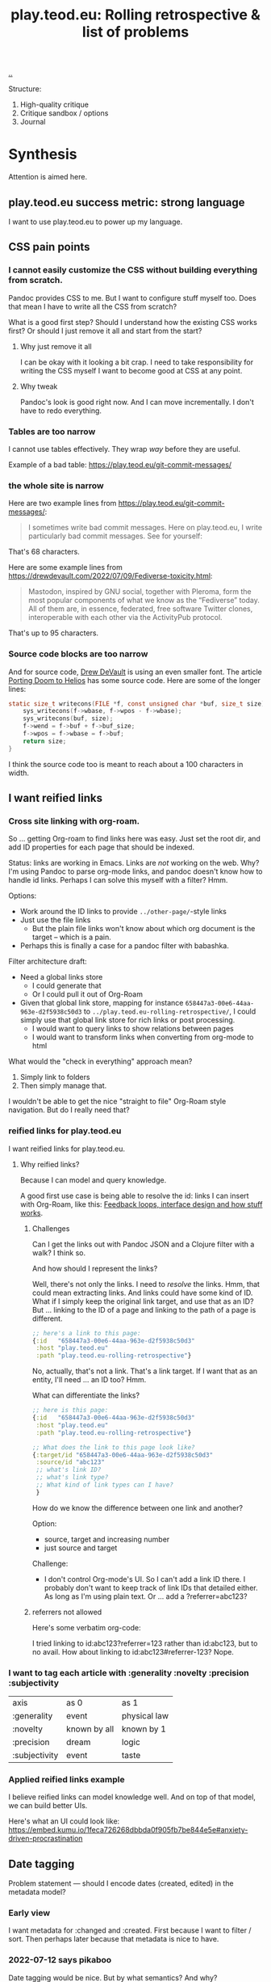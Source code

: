 :PROPERTIES:
:ID: b722664c-d310-4908-9b57-98ffd73833c9
:END:
#+TITLE: play.teod.eu: Rolling retrospective & list of problems

[[file:..][..]]

Structure:

1. High-quality critique
2. Critique sandbox / options
3. Journal

* Synthesis
Attention is aimed here.
** play.teod.eu success metric: strong language
I want to use play.teod.eu to power up my language.
** CSS pain points
*** I cannot easily customize the CSS without building everything from scratch.
Pandoc provides CSS to me.
But I want to configure stuff myself too.
Does that mean I have to write all the CSS from scratch?

What is a good first step?
Should I understand how the existing CSS works first?
Or should I just remove it all and start from the start?

**** Why just remove it all
I can be okay with it looking a bit crap.
I need to take responsibility for writing the CSS myself I want to become good at CSS at any point.

**** Why tweak
Pandoc's look is good right now.
And I can move incrementally. I don't have to redo everything.
*** Tables are too narrow
I cannot use tables effectively.
They wrap /way/ before they are useful.

Example of a bad table: https://play.teod.eu/git-commit-messages/
*** the whole site is narrow
Here are two example lines from https://play.teod.eu/git-commit-messages/:

#+begin_quote
I sometimes write bad commit messages. Here on play.teod.eu, I write
particularly bad commit messages. See for yourself:
#+end_quote

That's 68 characters.

Here are some example lines from https://drewdevault.com/2022/07/09/Fediverse-toxicity.html:

#+begin_quote
Mastodon, inspired by GNU social, together with Pleroma, form the most popular components
of what we know as the “Fediverse” today. All of them are, in essence, federated, free software
Twitter clones, interoperable with each other via the ActivityPub protocol.
#+end_quote

That's up to 95 characters.
*** Source code blocks are too narrow
And for source code, [[id:de4eab79-8b9a-472b-b22b-ae0441d5fcf5][Drew DeVault]] is using an even smaller font.
The article [[https://drewdevault.com/2022/07/01/Porting-DOOM-to-Helios.html][Porting Doom to Helios]] has some source code.
Here are some of the longer lines:

#+begin_src c
static size_t writecons(FILE *f, const unsigned char *buf, size_t size) {
	sys_writecons(f->wbase, f->wpos - f->wbase);
	sys_writecons(buf, size);
	f->wend = f->buf + f->buf_size;
	f->wpos = f->wbase = f->buf;
	return size;
}
#+end_src

I think the source code too is meant to reach about a 100 characters in width.
** I want reified links
*** Cross site linking with org-roam.
So ... getting Org-roam to find links here was easy.
Just set the root dir, and add ID properties for each page that should be indexed.

Status: links are working in Emacs.
Links are /not/ working on the web.
Why?
I'm using Pandoc to parse org-mode links, and pandoc doesn't know how to handle id links.
Perhaps I can solve this myself with a filter?
Hmm.

Options:

- Work around the ID links to provide =../other-page/=-style links
- Just use the file links
  - But the plain file links won't know about which org document is the target -- which is a pain.
- Perhaps this is finally a case for a pandoc filter with babashka.

Filter architecture draft:

- Need a global links store
  - I could generate that
  - Or I could pull it out of Org-Roam
- Given that global link store, mapping for instance =658447a3-00e6-44aa-963e-d2f5938c50d3= to
  =../play.teod.eu-rolling-retrospective/=, I could simply use that global link store for rich links or post processing.
  - I would want to query links to show relations between pages
  - I would want to transform links when converting from org-mode to html

What would the "check in everything" approach mean?

1. Simply link to folders
2. Then simply manage that.

I wouldn't be able to get the nice "straight to file" Org-Roam style navigation.
But do I really need that?
*** reified links for play.teod.eu
I want reified links for play.teod.eu.
**** Why reified links?
Because I can model and query knowledge.

A good first use case is being able to resolve the id: links I can insert with Org-Roam, like this: [[id:2e1280a4-a783-4ab7-9f5c-58a7851a8218][Feedback loops, interface design and how stuff works]].
***** Challenges
Can I get the links out with Pandoc JSON and a Clojure filter with a walk?
I think so.

And how should I represent the links?

Well, there's not only the links.
I need to /resolve/ the links.
Hmm, that could mean extracting links.
And links could have some kind of ID.
What if I simply keep the original link target, and use that as an ID?
But ... linking to the ID of a page and linking to the path of a page is different.

#+begin_src clojure
;; here's a link to this page:
{:id   "658447a3-00e6-44aa-963e-d2f5938c50d3"
 :host "play.teod.eu"
 :path "play.teod.eu-rolling-retrospective"}
#+end_src

No, actually, that's not a link.
That's a link target.
If I want that as an entity, I'll need ... an ID too?
Hmm.

What can differentiate the links?

#+begin_src clojure
;; here is this page:
{:id   "658447a3-00e6-44aa-963e-d2f5938c50d3"
 :host "play.teod.eu"
 :path "play.teod.eu-rolling-retrospective"}

;; What does the link to this page look like?
{:target/id "658447a3-00e6-44aa-963e-d2f5938c50d3"
 :source/id "abc123"
 ;; what's link ID?
 ;; what's link type?
 ;; What kind of link types can I have?
 }
#+end_src

How do we know the difference between one link and another?

Option:

- source, target and increasing number
- just source and target

Challenge:

- I don't control Org-mode's UI.
  So I can't add a link ID there.
  I probably don't want to keep track of link IDs that detailed either.
  As long as I'm using plain text.
  Or ... add a ?referrer=abc123?
***** referrers not allowed
Here's some verbatim org-code:

I tried linking to id:abc123?referrer=123 rather than id:abc123, but to no avail.
How about linking to id:abc123#referrer-123? Nope.
*** I want to tag each article with :generality :novelty :precision :subjectivity
| axis          | as 0         | as 1         |
| :generality   | event        | physical law |
| :novelty      | known by all | known by 1   |
| :precision    | dream        | logic        |
| :subjectivity | event        | taste        |
*** Applied reified links example
I believe reified links can model knowledge well.
And on top of that model, we can build better UIs.

Here's what an UI could look like: https://embed.kumu.io/1feca726268dbbda0f905fb7be844e5e#anxiety-driven-procrastination
** Date tagging

Problem statement --- should I encode dates (created, edited) in the metadata model?

*** Early view
I want metadata for :changed and :created.
First because I want to filter / sort.
Then perhaps later because that metadata is nice to have.

*** 2022-07-12 says pikaboo
Date tagging would be nice.
But by what semantics?
And why?

Reasonable question --- which vague idea was created when?
Which vague idea was edited last?
I could use OS mtime for editing.
Sync into play.edn.
Have play.edn files /partially/ generated.
Or just pull it out from source at the right time?
Do the :relations trick?
**** I really like the idea of just using file modification times.
buuut I don't think those get checked into git
**** Can I just use git blame perhaps?
🤔

Git knows when the file was changed last
**** Outline --- on page creation + git blame
On creating a new page, write :created (now)

On creating the metadata table, file edit time by asking Git
*** 2022-07-14 👀
Well --- haven't really taken this any further.

I kinda want dates for my ephemeral stuff.
So that it's easier to handle the very incomplete stuff.
Or at least sort by creation date.

Hmm, let's just add a :created timestamp.
*** I want to derive :last-modified from git history of org-file.
* Rest
Ledger.
** play.teod.eu is just some code that generates some HTML

Not more.
There's a single indirection boundary.
Information as written --- indirection --- published HTML.
And that indirection is encoded in the CLI/Makefile --- not in opaque CI.

** comment system
Option: Comments on Twitter.
Option: Comments on Hacker News.
Option: Comments embedded straight into the text - via Github pull requests.

Option: Comments as Github issues. Example: https://github.com/matthijscox/Blog/issues/3
** Creating new pages
Currently, I hand-roll my own new-page creation.
I could also hook my logic into Org-Roam's templating system
Details: https://github.com/org-roam/org-roam/blob/c3867619147175faf89ed8f3e90a1e67a4fd9655/doc/org-roam.org#L896
** Working with pandoc =--standalone= is causing problems
As long as I'm using the =--standalone= stuff, I'm making problems for myself.
Example: I loose roundtripping.
If I try to roundtrip with =--standalone=, I get double table of contents and double title.
I don't want that.

Found a walkaround for roundtripping: avoid writing title info

#+begin_src bash
pandoc  \
    --standalone \
    -V title:"" \
    -i index.html \
    --filter rickroll.sh \
    -o rickroll-ourselves.html
#+end_src

Specifically, =-V title:""= makes sure the title isn't set twice.
Regardless, I think I want to control the standalone stuff myself.
** I want - site previews
When I post a Twitter link, Slack is able to create a nice preview.
When I post a play.teod.eu link, there is no preview.
** Table of Content is confusing
*** Problems
- Can't see that the TOC is a TOC
- TOC comes above the link to go up
*** Solve with Pandoc filter?
Now, I use the --toc pandoc option:

#+begin_src shell-script
	pandoc -s --shift-heading-level-by=1 --toc --from=org+smart -H live.html -i play.teod.eu-retrospective/index.org -o play.teod.eu-retrospective/index.html
#+end_src

If I create my own filter instead, I can do something else.

Something like:

#+begin_src shell-script
pandoc --from org+smart -i play.teod.eu-retrospective/index.org --to json \
    | ./play.clj transform --generate-toc --link-up  \
    | pandoc --from json -o play.teod.eu-retrospective/index.html
#+end_src

Questions.

- What about HTML template?
- How should it be possible to configure the build?

How to?

- It's nice to start with a single page.
- That means I should make build systems opt-in / configurable, I think.
*** Examples of nicely formatted table of contents:
https://guzey.com/personal/what-should-you-do-with-your-life/#cold-emails-and-twitter
* Solved problems
** Org-roam id:... links are broken
Bad.
*** Problem definition
1. They don't link to the right place
2. They even link to id:... things that don't work
*** First step option: strip out the links that don't work
*** Second step option: fix the links --- rewrite from id: to path: and then href: to folder
Hmm, prehaps href is better.
🤔
*** 2022-08-19 - solved.
All org documents now get their links rewritten.
The link rewrite filter is written so that it only rewrites the links it should rewrite.
** I need to "contract" / "narrow" before publishing

Problem statement --- how can I use this site to grow messy stuff AND share reasonable stuff with others?

*** Early view

The stuff that's published on my site right now is a real mess.
Mess how?
In many ways.
But the big one: the ideas are intertwined.
There's coupling.
I could remove that coupling.
Or at least attempt to remove that coupling.

*** 2022-07-12 says hello
At the time that I wrote the text above, everything was one big lump.

Merely splitting between "feedback welcome", "forever incomplete" and "mess" helps me A LOT personally.

*** 2022-07-14 says hello
I've recently published two small things on the Clojurians Slack.
First a bit about Emacs --- how to use =read-string=, =completing-read= and =let*= to write tiny UIs.
Then a /Interaction value differential/ page.

Am I happy with the results?

Yes.

Very much, actually.
Every publish-action gave me some nice interactions.
In the Emacs case, I simply copied from my notes and Emacs config and wrote a small, little Slack message.
In the /Interaction value differential/ article, I published something.
And I liked what i published.

😊
*** 2022-08-20 consid er this solved!
I've cleanly separated between stuff that people should consider reading, and stuff that people should ignore.
* 2022-05-26
** From #teodor-discuss (Iterate slack)
Source: https://garasjen.slack.com/archives/C01KB5RSAU9/p1653562307600869

Hva vil jeg egentlig å få ut av en nettside?

Effektivt å skrive tekst. Kan gjøre det i vanlige tekstformater.
Frittstående sider. Løs kobling, trenger ikke samme struktur overalt.
Gjenbrukbare komponenter.
Hele greia funker som en statisk side.
Statisk html er sjekket inn i git.
Lynraske bygg.
Effektivt å jobbe med hiccup.

Effektivt å jobbe med ideer.
Effektivt å lenke mellom ideer.

Lett å få inn ting jeg har tegnet. Feks på papir, remarkable eller i figma

Twitter... Trenger jeg å tenke på det?
Kommentarer. Webmentions? Systemet jeg bruker i dag? Hacker news? Twitter?
Jeg ønsker jo å kunne diskutere ting på Twitter
Og det gir mening å ha invitasjoner til diskusjon på Twitter, samt invitasjon til å diskutere på Twitter på nettsiden.

Hva med unicad og blogging og artikler for sånt?

Approach: embed unicad I noe annet.
Approach: bygg skriving rett inn i unicad.
:thinking_face:

Hva får jeg egentlig ut av en nettside som jeg ikke får her i #teodor-discuss?
Tilgjengelig for folk utenfra
Bedre på å redigere store ting
Mer kontroll på presentasjon (også mer jobb)

Oddmund:
Har du vurdert å bare skrive nettsida di i HTML?

Det er jo cirka det jeg gjør på subcons.teod.eu. Bare via hiccup

Kan laste opp rå html også, og det funker fint.

Ting jeg ønsker å skrive om:
Ortogonalitet
Feedback-loop + API-design + hvordan ting funker
Eksempler på bruk av watchexec
Noe dataviz

@oddmunds jeg har prøvd å skrive html direkte, men det føles som å gå i gjørme. Med hiccup har jeg i alle fall en skikkelig editor. Men jeg liker bedre å redigere tekst i gode formater for tekst (feks org-mode, eller markdown, til en viss grad)

Enda en side:
Konvertering mellom Roam / html / hiccup / org-mode
Litt usikker på om jeg får til det rett i browser. Trenger kanskje en tjeneste. En backend. Med pandoc og Clojure bør det ikke være alt for vanskelig.
Men hvis jeg får opp noe sånt, kan jeg lett gå mellom formater.

Enda en side:
Signaler, starting av prosesser, stopping av prosesser. Sigterm, sigkill, sighup (?)
Kan lage en side i stedet for å lage presentasjon eller noe annet.
** Principles collected
*** Effektivt å skrive tekst. Kan gjøre det i vanlige tekstformater.
*** Frittstående sider. Løs kobling, trenger ikke samme struktur overalt.
*** Gjenbrukbare komponenter.
*** Hele greia funker som en statisk side.
*** Statisk html er sjekket inn i git.
*** Lynraske bygg.
*** Effektivt å jobbe med hiccup.
*** Effektivt å jobbe med ideer.
*** Effektivt å lenke mellom ideer.
*** (Kanskje) mulig å bruke sammen med Clerk.
** RANT
Man, I hate Mac stealing cmd+h. I want it to move stuff left in a hierarchy. But
mac steals it to hide windows.
** Outline collected
*** Ortogonalitet
*** Feedback-loop + API-design + hvordan ting funker
*** Eksempler på bruk av watchexec
*** Unix-terminalen gir deg superkrefter
relatert til ortogonalitet
relatert til watchexec
relatert til signaler, starting av prosesser, stopping av prosesser, sigterm,
sigkill, sighub
*** Noe dataviz
*** Konvertering mellom Roam / hiccup / html / org-mode
*** Signaler, starting av prosesser, stopping av prosesser. Sigterm, sigkill, sighup (?)
**** Kartlegging av interesse 2022-05-13
Kilde: https://garasjen.slack.com/archives/C2K35RDNJ/p1652440860308049

Likes: :raised_hands: * 5
***** Pitch
Idé til fagopplegg - graceful startup, graceful shutdown.
Forklare signaler (SIGTERM, SIGKILL, …), håndtering av signaler, reagere på Ctrl+C. Eventuelt også liveness og readiness i Kubernetes.
Hvis det hadde blitt arrangert noe sånt, ville du deltatt? (edited)
***** Kommentarer
Eilef - oh yes please!
Henrik - kill -9 <pid>
*** Innovasjon - som forstått gjennom bundling og unbundling
eksempler på bundling
eksempler på unbundling

verdi - arbeidsflyter
verktøy - prismodeller

ortogonalitet
** See also - curated links
I hate pure URLs without context. But ideas are meant to be understood in
context! So what's the context? "Where can we go from here"? I want the
relationships to be rich; a way of navigating in itself. An interaction mode, if
you will.
** Domains?
Ideally, I want to use cloudflare pages for this. I'd like to use Cloudflare
pages.

Buuut

That requires some major changes, some changes that might break my email setup.
So those are a bit dangerous, for now.

Options:

1. Slowly move to Cloudflare for teod.eu - but don't do anything too rash to
   early.
2. Just move over and see what happens, check whether mail breaks down or not.
3. Don't do it. Just keep the existing stuff.

If I just move over, what's the worst thing that can happen? I can (I think)
revert all changes I might be making.
** Actionables - today
1. Actually write a single piece (Org-mode), quickly compile to HTML
2. Try move that domain over. Quickly roll back if anything breaks.
** Let's try move the domain
I was able to export a zone file from Gandi, and import for Cloudflare. Not
everything worked.

| Gandi line                                                                             | What?                     | Imported?     | Reason                           |
|----------------------------------------------------------------------------------------+---------------------------+---------------+----------------------------------|
| @ 86400 IN SOA ns1.gandi.net. hostmaster.gandi.net. 1653576353 10800 3600 604800 10800 | Authority record          | Not imported. | Should't be exported.            |
| @ 1800 IN ALIAS pedantic-minsky-8c3ffb.netlify.com.                                    |                           | Not imported. | Cloudflare doesn't support ALIAS |
| @ 10800 IN MX 10 in1-smtp.messagingengine.com.                                         | Fastmail setup            | Imported.     |                                  |
| @ 10800 IN MX 20 in2-smtp.messagingengine.com.                                         | Fastmail setup            | Imported.     |                                  |
| @ 10800 IN TXT "v=spf1 include:spf.messagingengine.com ?all"                           | Fastmail setup            | Imported.     |                                  |
| b 10800 IN A 81.166.30.74                                                              | Bakkemoen server          | Imported.     |                                  |
| bakkemoen 1800 IN A 81.166.30.74                                                       | Bakkemoen server          | Imported.     |                                  |
| fm1._domainkey 1800 IN CNAME fm1.teod.eu.dkim.fmhosted.com.                            | Fastmail setup            | Imported.     |                                  |
| fm2._domainkey 1800 IN CNAME fm2.teod.eu.dkim.fmhosted.com                             | Fastmail setup            | Imported.     |                                  |
| fm3._domainkey 1800 IN CNAME fm3.teod.eu.dkim.fmhosted.com.                            | Fastmail setup            | Imported.     |                                  |
| sandbox 1800 IN CNAME determined-heyrovsky-a0a386.netlify.app.                         | Subdomain for static site | Imported.     |                                  |
| subcons 10800 IN CNAME trusting-tereshkova-c5f46b.netlify.app.                         | Subdomain for static site | Imported.     |                                  |
| workman 1800 IN CNAME jovial-jang-37d250.netlify.app.                                  | Subdomain for static site | Imported.     |                                  |
| www 1800 IN CNAME pedantic-minsky-8c3ffb.netlify.com.                                  | Subdomain for static site | Imported.     |                                  |
* 2022-05-27
** Models and metamodels
Today:

1. I want an effective makefile
2. That requires a model of how my stuff fits together
3. That model should be explicit! In data. So that I can work on it.
** Idea
Idea: =playground.edn= file in each folder. Contains information on how to
build, and what dependencies we have.
** More ideas
More ideas: Put declarative files around. =playground.edn= or something else.
Use those to build up a model of how everything fits together. From that model
(sqlite databse, plain file, etc), generate a makefile. Then we can just use the
makefile.

Consider supporting compiling to a different folder than root. That way, we can
separate cleanly between build artefacts that should be served, and all the
other stuff. But that's not for now.
** Friction
I wanted to make a new page to explore what happens to code blocks. I was ...
well, I didn't like it. There was friction. I couldn't just create a new page
and start writing. I had to think, consider, remember.

Perhaps I can create a CLI. =./playground=.

=./playground create-page explore=
** Learning from before
*** Previous structure:
**** GRATITUDE
**** MINIMALISM
**** AESTHETIC REFLECTION
*** What now?
Try to keep integrating it. Be grateful. Keep it simple. Reflect on taste.
** I found my previous slide sources
Descriptive truth, presciptive truth was on github.com/teodorlu/log:
https://github.com/teodorlu/log/tree/c7fe172064cb5448cda47abe2fb5b74d16979320/2021-06-14/iterate/slides-descriptive-prescriptive.org

Options to the max:
https://github.com/teodorlu/reflect.teod.eu/tree/2ef748baaed2e753ffbb1c4630f31f0b8d4882e9/options-to-the-max/article.org
* 2022-06-12
** Feeling the need for opt-in structure
Right now, I have multilpe separate files & folders - each separate, living on
its own.

I'm feeling that the need for playground.edn has come.

Why?

Specifically - it could deliver a title for the main index. And I could separate
drafts and incomplete work from other stuff.
** If I was going to publish a Clerk document, how would I do it?
Ideas:

1. make all of this a clojure project
2. create a clojure project for clerk notebooks in a subdirectory - then copy
   the files out on demand
   1. Could perhaps have placeholder =playground.edn= files that point to the source
   2. Or =notebooks/= could mirror "/" - so that =notebooks/pendulum.clj= is
      compiled into =pendulum/index.html=.
   3. 🤔
** Case: tags.
Problem: I want to set =feedback-interface-implementation= to "ready for feedback"

Then I totally. slow. down.

I open =feedback-interface-implementation/play.edn= and ... what do I do?
What are valid tags?
Hmm.
Perhaps ...
I could try to make an =M-x teod/play-add-relation= that searches through all the other relations, and can add something similar.

For now, manual.
** Flattening out the hierarchy
*** I moved doc/wip.org into its own wip/index.org page.
Easier to allow exploring everything.
*** doc/dump.org is going in here
It's just retrospectives and meta commentary, really.
* 2022-07-14
** Finally fixed the makefile generation, yay!
1. Don't generate Makefile from Makefile --- avoid potential race conditions.
2. Make global index.html depend explicitly on each tiny index.html

Now, a single =M-x teod-play-create-page= gives me a nice, new place to work.

😁
* 2022-07-17
Yet another :)
** I'm nearing proper link management
POC Pandoc filter -- DONE
Nice Little UI For Finding Notes -- DONE
Ideas About ID Management -- Done?
** Ideas About ID Managment
1. When creating new pages, put the ID both in the org-mode file and in the play.edn file
2. ??
3. Build a toplevel =links.edn=
4. use that toplevel links.edn to lookup IDs
** First tiny step -- Don't Produce Links That Don't Work
Meaning -- we need a Pandoc filter in between our link generation.

Meaning we need to rewrite the builds for all the articles

If we want to do that incrementally, we need to make build system configurable

Perhaps

#+begin_src clojure
{:build-system :fix-links}
#+end_src

Or

#+begin_src clojure
{:filters [:fix-links]}
#+end_src

🤔

#+begin_src clojure
{:pandoc-json-filters [:fix-links]}
#+end_src

🤔
** Letting "new links feature" be opt-in is kinda nice
Then I can experiment "off to the side" without breaking everything.
** Org-mode errors
I'm getting some weird behaviror when I'm saving my org-files.

I suspect some combination of Org-roam and editing under narrowed subtrees.

#+begin_quote
Warning (org-element-cache): org-element--cache: (nil) Cached element is incorrect in play.teod.eu-rolling-retrospective/index.org. (Cache tic up to date: "yes") Resetting.
If this warning appears regularly, please report the warning text to Org mode mailing list (M-x org-submit-bug-report).
The element is: "(paragraph (:begin 783 :end 813 :contents-begin 783 :contents-end 812 :post-blank 1 :post-affiliated 783 :mode planning :granularity element :org-element--cache-sync-key (181517 . 783) :cached t :parent (section (:begin 783 :end 813 :contents-begin 783 :contents-end 812 :robust-begin 783 :robust-end 810 :post-blank 1 :post-affiliated 783 :mode section :granularity element :org-element--cache-sync-key (901 . 1580) :cached t :parent (headline ...)))))"
 The real element is: "(paragraph (:begin 783 :end 814 :contents-begin 783 :contents-end 814 :post-blank 0 :post-affiliated 783 :mode planning :granularity element :parent (section (:begin 783 :end 814 :contents-begin 783 :contents-end 814 :robust-begin 783 :robust-end 812 :post-blank 0 :post-affiliated 783 :mode section :granularity element :parent (headline ...)))))"
 Cache around :begin:
(headline (:raw-value "Second step option: fix the links --- rewrite from id: to path: and then href: to folder" :begin 690 :end 814 :pre-blank 0 :contents-begin 783 :contents-end 814 :robust-begin 785 :robust-end 812 :level 3 :priority nil :tags nil :todo-keyword nil :todo-type nil :post-blank 0 :footnote-section-p nil :archivedp nil :commentedp nil :post-affiliated 690 :title (#("Second step option: fix the links --- rewrite from id: to path: and then href: to folder" 0 88 (:parent (headline #1)))) :parent (headline (:raw-value "Org-roam id:... links are broken" :begin 478 :end 814 :pre-blank 0 :contents-begin 514 :contents-end 814 :robust-begin 516 :robust-end 812 :level 2 :priority nil :tags nil :todo-keyword nil :todo-type nil :post-blank 0 :footnote-section-p nil :archivedp nil :commentedp nil :post-affiliated 478 :title (#("Org-roam id:... links are broken" 0 32 (:parent (headline #3)))) :parent (headline (:raw-value "Synthesis" :begin 341 :end 8211 :pre-blank 0 :contents-begin 353 :contents-end 8211 :robust-begin 355 :robust-end 8209 :level 1 :priority nil :tags nil :todo-keyword nil :todo-type nil :post-blank 0 :footnote-section-p nil :archivedp nil :commentedp nil :post-affiliated 341 :title (#("Synthesis" 0 9 (:parent (headline #5)))) :parent (org-data (:begin 1 :contents-begin 1 :contents-end 10819 :end 10819 :robust-begin 67 :robust-end 10817 :post-blank 0 :post-affiliated 1 :path "/home/teodorlu/dev/teodorlu/play.teod.eu/play.teod.eu-rolling-retrospective/index.org" :mode org-data :ID "658447a3-00e6-44aa-963e-d2f5938c50d3" :CATEGORY "index" :parent nil :cached t :org-element--cache-sync-key (729 . -1))) :cached t :org-element--cache-sync-key (181517 . 341))) :cached t :org-element--cache-sync-key (181517 . 478))) :cached t :org-element--cache-sync-key (181517 . 690)))
(headline (:raw-value "Second step option: fix the links --- rewrite from id: to path: and then href: to folder" :begin 690 :end 814 :pre-blank 0 :contents-begin 783 :contents-end 814 :robust-begin 785 :robust-end 812 :level 3 :priority nil :tags nil :todo-keyword nil :todo-type nil :post-blank 0 :footnote-section-p nil :archivedp nil :commentedp nil :post-affiliated 690 :title (#("Second step option: fix the links --- rewrite from id: to path: and then href: to folder" 0 88 (:parent (headline #1)))) :parent (headline (:raw-value "Org-roam id:... links are broken" :begin 478 :end 814 :pre-blank 0 :contents-begin 514 :contents-end 814 :robust-begin 516 :robust-end 812 :level 2 :priority nil :tags nil :todo-keyword nil :todo-type nil :post-blank 0 :footnote-section-p nil :archivedp nil :commentedp nil :post-affiliated 478 :title (#("Org-roam id:... links are broken" 0 32 (:parent (headline #3)))) :parent (headline (:raw-value "Synthesis" :begin 341 :end 8211 :pre-blank 0 :contents-begin 353 :contents-end 8211 :robust-begin 355 :robust-end 8209 :level 1 :priority nil :tags nil :todo-keyword nil :todo-type nil :post-blank 0 :footnote-section-p nil :archivedp nil :commentedp nil :post-affiliated 341 :title (#("Synthesis" 0 9 (:parent (headline #5)))) :parent (org-data (:begin 1 :contents-begin 1 :contents-end 10819 :end 10819 :robust-begin 67 :robust-end 10817 :post-blank 0 :post-affiliated 1 :path "/home/teodorlu/dev/teodorlu/play.teod.eu/play.teod.eu-rolling-retrospective/index.org" :mode org-data :ID "658447a3-00e6-44aa-963e-d2f5938c50d3" :CATEGORY "index" :parent nil :cached t :org-element--cache-sync-key (729 . -1))) :cached t :org-element--cache-sync-key (181517 . 341))) :cached t :org-element--cache-sync-key (181517 . 478))) :cached t :org-element--cache-sync-key (181517 . 690)))
(headline (:raw-value "CSS pain points" :begin 814 :end 2953 :pre-blank 0 :contents-begin 833 :contents-end 2953 :robust-begin 835 :robust-end 2951 :level 2 :priority nil :tags nil :todo-keyword nil :todo-type nil :post-blank 0 :footnote-section-p nil :archivedp nil :commentedp nil :post-affiliated 814 :title "CSS pain points" :mode nil :granularity element :org-element--cache-sync-key (181517 . 761) :cached t :parent (headline (:raw-value "Synthesis" :begin 341 :end 8211 :pre-blank 0 :contents-begin 353 :contents-end 8211 :robust-begin 355 :robust-end 8209 :level 1 :priority nil :tags nil :todo-keyword nil :todo-type nil :post-blank 0 :footnote-section-p nil :archivedp nil :commentedp nil :post-affiliated 341 :title (#("Synthesis" 0 9 (:parent (headline #3)))) :parent (org-data (:begin 1 :contents-begin 1 :contents-end 10819 :end 10819 :robust-begin 67 :robust-end 10817 :post-blank 0 :post-affiliated 1 :path "/home/teodorlu/dev/teodorlu/play.teod.eu/play.teod.eu-rolling-retrospective/index.org" :mode org-data :ID "658447a3-00e6-44aa-963e-d2f5938c50d3" :CATEGORY "index" :parent nil :cached t :org-element--cache-sync-key (729 . -1))) :cached t :org-element--cache-sync-key (181517 . 341))))) Disable showing Disable logging
#+end_quote
** Do want - a rofi launcher to quickly go to a page
possible architecture:

1. =play.teod.eu/sitemap.json=
2. =play.teod.eu/sitemap.edn=
3. =play.teod.eu/ikp.json= (iterate knowledge protocol)
3. =play.teod.eu/ikp.edn= (iterate knowledge protocol)

Providing both JSON and EDN is easy --- and then it's nice to consume from any language too.

Note, why do I even want EDN?

JSON would suffice.
But ... then I can't just use =clojure.edn/read-string=.
So yeah, I'm keeping EDN too, at least for now.
Plus keywords.
Keywords are great.
** Getting some kind of "ctrl+k" working too would be neat.
Behavior:

1. Read sitemap for current site
   1. Perhaps lazily on page load
2. Provide a nice command thing launcher for navigation
3. 🎉
** What are the steps to get those darn links working?
xx
** elisp text
#+begin_src emacs-lisp
(message "hello, there")
#+end_src

#+RESULTS:
: hello, there

#+BEGIN_SRC emacs-lisp
(progn)
(setq some-name "Dustyn")
(setq some-age 10)
(1,2, some-name, some-age)
#+END_SRC
* 2022-07-18
Kvikne, here I come! 🚂
** No live for root index
Let's fix that.

Here's a normal page:

#+begin_src makefile
# Generate target for each page
aphorisms/index.html: aphorisms/index.org
	pandoc -s --shift-heading-level-by=1 --toc --from=org+smart -H live.html -i aphorisms/index.org -o aphorisms/index.html
#+end_src

Note -H live.html.

Here's the index:

#+begin_src makefile
# Generate target for root index
index.html: index.clj aphorisms/index.html attention-design/index.html bitemporal-worldview/index.html capability-feature-assembly/index.html c-journal/index.html clojure-interactive/index.html curious/index.html discover-difference/index.html documentation/index.html document-transform-pandoc-clojure/index.html emacs/index.html feedback-interface-implementation/index.html fuse/index.html git-commit-messages/index.html grow-knowlege-together/index.html heterarchies/index.html inspiration-howto/index.html intention-relation-action/index.html interaction-value-differential/index.html interface-perception-design/index.html iterate-knowledge-archipelago/index.html journal/index.html knowledge-worker/index.html list-of-problems/index.html literature-notes/index.html lost-in-specificity/index.html maksimal-opsjonalitet/index.html many-small-functions-bad/index.html narrow-statements/index.html narrow-waist/index.html oggpo/index.html orthogonality-enables-optionality/index.html play.teod.eu-journal/index.html play.teod.eu-rolling-retrospective/index.html precise-general-novel/index.html product-for-developers/index.html purposeful-software-development/index.html rdf-intro/index.html sannhet-deskriptiv-preskriptiv/index.html shabakka/index.html software-architecture-as-language-construction/index.html software-architecture/index.html strong-relations/index.html thesis-antithesis-synthesis/index.html twitter-howto/index.html unix-signals-intro/index.html watchexec-make-dev/index.html why-dont-we-have-a-strategy/index.html wip/index.html
	./index.clj
#+end_src

Gist: just =./index.clj=.

Here's from =index.clj=:

#+begin_src clojure
(spit "index.html" (slurp (:out
                           @(p/process '[pandoc --from org+smart --to html --standalone]
                                       {:in (org-markup {:pages (pages)})}))))
#+end_src

There we go.

Observation -- we're straying a bit from single responsibility principle here.

Let's try this instead:

#+begin_src clojure
(spit "index.html" (slurp (:out
                           @(p/process '[pandoc --from org+smart -H live.html --to html --standalone]
                                       {:in (org-markup {:pages (pages)})}))))
#+end_src

That worked.
Nice!
** Language, math and programming are enabling skills, and should be treated as such
You can study the Norwegian language intensely and become a literature professor.
Digging deeply into math might allow you to understand logic and inference more deeply than with any other field.
Spending enough effort and reflection on programming and systems can give you an intuition for composition and modularity that's hard to build otherwise.

Yet

Yet, language, math and programming provide

- good value to other domains
- language, math & prog are /capabilities/ in need of problems / application.
- understand this when you bring these skills.
  - lang/math/prog as /frame/ or /lens/ that contributes value to a /problem domain/
- then, import the frame from the problem domain.
  - Many frames!
- But problem domain frame top-down, capability frame bottom up.
** Reified links
status --- my org-roam links don't work at all on the web.

Planned steps:

1. Produce intermediate index.json with pandoc JSON representation of content
2. This should be reflected in the makefile
3. Then we can remake everything and be 100 % sure we don't break anything

How is my battery? 91 %. I should probably connect a charger.
That can wait a bit.
Man, emacs has both =M-x battery= (interactive) and =M-x battery-display-mode=.
Wow.
* 2022-07-24
** Problem --- I keep creating journal-things that don't quite ... cut it
Not sure how I should tag this.

Here's a WTF page:

#+begin_src clojure
{:title "A list of interesting problems", :readiness :wtf-is-this, :author-url "https://teod.eu", :created "2022-07-14"}
#+end_src

Here's a journal page:

#+begin_src clojure
{:title "play.teod.eu journal",  :author-url "https://teod.eu" :readiness :forever-incomplete, :form :rambling}
#+end_src

Draft:

- =:readiness :wtf-is-this=

Journal:

- =:readiness :forever-incomplete=
- =:form :rambling=

Why is there no

- =:readiness :wtf-is-this=
- =:form :rambling=

? I think there should be.

Actions:

| =teod-play-form-unset=                   | removes :form                       |
| =teod-play-form-rambling=                | sets :form :rambling                |
| =teod-play-readiness-wtf=                | sets :readiness :wtf-is-this        |
| =tead-play-readiness-forever-incomplete= | sets :readiness :forever-incomplete |

Tag semantics:

| :form UNSET                    | Not sure about form yet |
| :form :rambling                | Date-oriented           |
| :readiness :wtf-is-this        | Personal note           |
| :readiness :forever-incomplete | Evergreen               |
* 2022-07-29
:)
** links are still broken.
Idea - narrow files for cache.

play.teod.eu/index/by-id/b722664c-d310-4908-9b57-98ffd73833c9.edn

Can then look up these files later.
Aaand just easily generate all of them.
Hmm.
But -- I want that metadata in the =play.edn= file.

#+begin_src clojure
{:uuid "b722664c-d310-4908-9b57-98ffd73833c9"
 :slug "play.teod.eu-retrospective"
 :title "play.teod.eu: Rolling retrospective & list of problems"}
#+end_src

Something like that perhaps?

But then I need to start writing the Org IDs to play.edn.

Does that happen on new pages now?

No, it does not.
* 2022-08-13
** I want to fix the links.
*** how
define a dry-run command

or, it doesn't have to be a dry-run, it can just output.
No mutation needed.

#+begin_src shell-script
echo "$MINIMAL_PANDOC_JSON" \
    | ./play.clj resolve-links
#+end_src

Should print some modified JSON.

Hmmm --- realizing that I really want to work on this in terms of a Clojure pandoc library.
Perhaps just try to work on it as a library from the start?

But should it be as its own thing?

pandop -- stealing a bit of data oriented programming for the name.

yeah, just start in a repo.
It's easy to import & use that from babashka.
* 2022-08-14
** Links AGAIN
1. Wrote a little Pandoc toolbox: https://github.com/teodorlu/pandoc-toolbox/
2. Want to consume it
3. Want that nice subcommand listing, but it ... sucks, really.

#+begin_src
./play.clj
Usage: ./play.clj <subcommand> <options>

Subcommands:

page SLUG :title PAGE_TITLE

relations :from RELATIONS_SOURCE :to RELATIONS_TARGET

makefile [--dry-run]

index-by-uuid [--dry-run]
#+end_src

#+begin_src
Usage: neil <subcommand> <options>

Most subcommands support the options:
  --alias      Override alias name.
  --deps-file  Override deps.edn file name.

Subcommands:

add
  dep    Alias for `neil dep add`.
  test   adds cognitect test runner to :test alias.
  build  adds tools.build build.clj file and :build alias.
  kaocha adds kaocha test runner to :koacha alias.
  nrepl  adds nrepl server to :nrepl alias.

dep
  add: Adds --lib, a fully qualified symbol, to deps.edn :deps.
    Run neil add dep --help to see all options.
#+end_src

How does neil's helptext work?
It's handwritten.

What about the add command?
Auto-generated!

#+begin_src clojure
(defn print-dep-add-help []
  (println "Usage: neil add dep [lib] [options]")
  (println "Options:")
  (println (cli/format-opts
            {:spec spec
             :order [:lib :version :sha :latest-sha :deps/root :as :alias :deps-file]})))
#+end_src

Here it is in use:

#+begin_src
Usage: neil add dep [lib] [options]
Options:
  --lib                         Fully qualified library name.
  --version                     Optional. When not provided, picks newest version [...]
  --sha                         When provided, assumes lib refers to Github repo.
  --latest-sha                  When provided, assumes lib refers to Github repo [...]
  --deps/root                   Sets deps/root to give value.
  --as                          Use as dependency name in deps.edn
  --alias      <alias>          Add to alias <alias>.
  --deps-file  <file>  deps.edn Add to <file> instead of deps.edn.
#+end_src
* 2022-08-17
** LINKS ARE FINALLY WORKING
I decided to just change the code directly rather than introduce indirection.
Small, testable steps.
Really liking that I can regenerate files, and just look at the git diff.
AMAZING how Git enables incrementalism.
